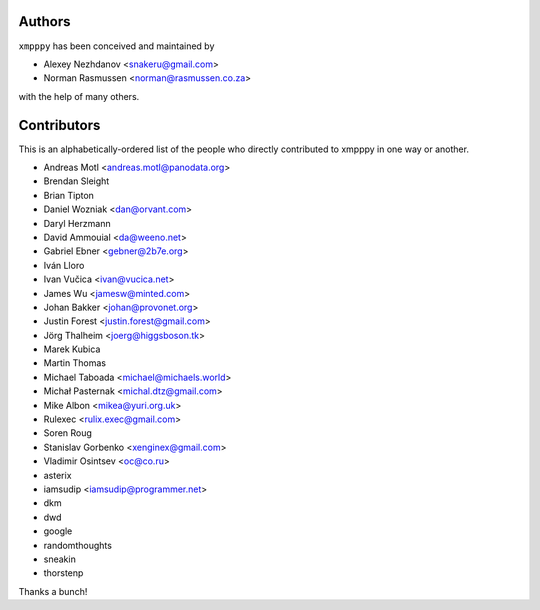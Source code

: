 #######
Authors
#######
``xmpppy`` has been conceived and maintained by

- Alexey Nezhdanov <snakeru@gmail.com>
- Norman Rasmussen <norman@rasmussen.co.za>

with the help of many others.


############
Contributors
############

This is an alphabetically-ordered list of the people who directly
contributed to xmpppy in one way or another.

- Andreas Motl <andreas.motl@panodata.org>
- Brendan Sleight
- Brian Tipton
- Daniel Wozniak <dan@orvant.com>
- Daryl Herzmann
- David Ammouial <da@weeno.net>
- Gabriel Ebner <gebner@2b7e.org>
- Iván Lloro
- Ivan Vučica <ivan@vucica.net>
- James Wu <jamesw@minted.com>
- Johan Bakker <johan@provonet.org>
- Justin Forest <justin.forest@gmail.com>
- Jörg Thalheim <joerg@higgsboson.tk>
- Marek Kubica
- Martin Thomas
- Michael Taboada <michael@michaels.world>
- Michał Pasternak <michal.dtz@gmail.com>
- Mike Albon <mikea@yuri.org.uk>
- Rulexec <rulix.exec@gmail.com>
- Soren Roug
- Stanislav Gorbenko <xenginex@gmail.com>
- Vladimir Osintsev <oc@co.ru>
- asterix
- iamsudip <iamsudip@programmer.net>
- dkm
- dwd
- google
- randomthoughts
- sneakin
- thorstenp

Thanks a bunch!
